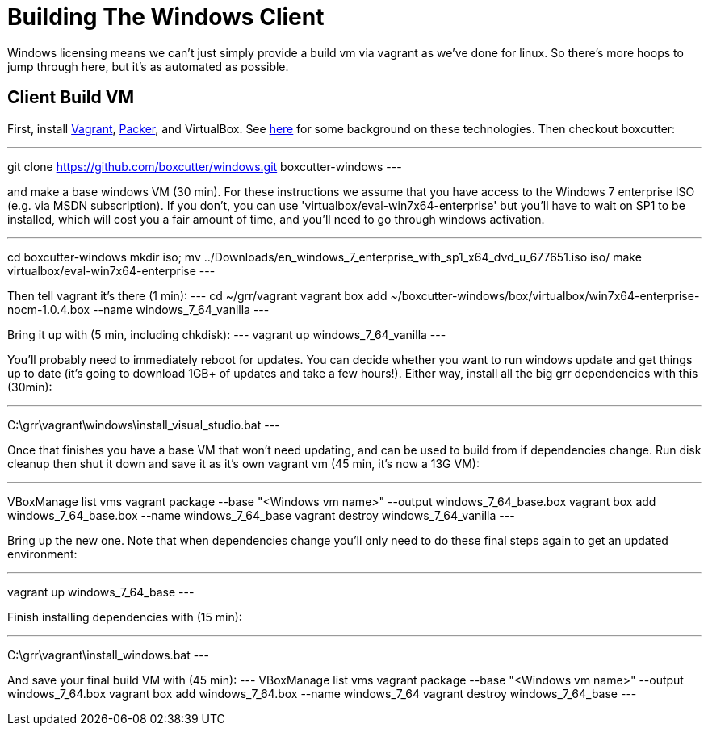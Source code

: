 = Building The Windows Client =

Windows licensing means we can't just simply provide a build vm via vagrant as
we've done for linux.  So there's more hoops to jump through here, but it's as
automated as possible.

== Client Build VM ==

First, install link:https://www.vagrantup.com/[Vagrant],
link:https://packer.io/[Packer], and VirtualBox.  See
link:http://ilostmynotes.blogspot.com/2015/04/vagrant-packer-and-boxcutter-ftw-create.html[here]
for some background on these technologies. Then checkout boxcutter:

---
git clone https://github.com/boxcutter/windows.git boxcutter-windows
---

and make a base windows VM (30 min). For these instructions we assume that you
have access to the Windows 7 enterprise ISO (e.g. via MSDN subscription). If you
don't, you can use 'virtualbox/eval-win7x64-enterprise' but you'll have to wait
on SP1 to be installed, which will cost you a fair amount of time, and you'll
need to go through windows activation.

---
cd boxcutter-windows
mkdir iso; mv ../Downloads/en_windows_7_enterprise_with_sp1_x64_dvd_u_677651.iso iso/
make virtualbox/eval-win7x64-enterprise
---

Then tell vagrant it's there (1 min):
---
cd ~/grr/vagrant
vagrant box add ~/boxcutter-windows/box/virtualbox/win7x64-enterprise-nocm-1.0.4.box --name windows_7_64_vanilla
---

Bring it up with (5 min, including chkdisk):
---
vagrant up windows_7_64_vanilla
---

You'll probably need to immediately reboot for updates.  You can decide whether
you want to run windows update and get things up to date (it's going to download
1GB+ of updates and take a few hours!). Either way, install all the big grr
dependencies with this (30min):

---
C:\grr\vagrant\windows\install_visual_studio.bat
---

Once that finishes you have a base VM that won't need updating, and can be used
to build from if dependencies change.  Run disk cleanup then shut it down and
save it as it's own vagrant vm (45 min, it's now a 13G VM):

---
VBoxManage list vms
vagrant package --base "<Windows vm name>" --output windows_7_64_base.box
vagrant box add windows_7_64_base.box --name windows_7_64_base
vagrant destroy windows_7_64_vanilla
---

Bring up the new one. Note that when dependencies change you'll only need to do
these final steps again to get an updated environment:

---
vagrant up windows_7_64_base
---

Finish installing dependencies with (15 min):

---
C:\grr\vagrant\install_windows.bat
---

And save your final build VM with (45 min):
---
VBoxManage list vms
vagrant package --base "<Windows vm name>" --output windows_7_64.box
vagrant box add windows_7_64.box --name windows_7_64
vagrant destroy windows_7_64_base
---
